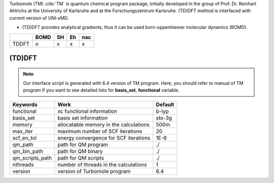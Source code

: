 
Turbomole (TM) :cite:`TM` is quantum chemical program package, initially developed in the group of Prof. Dr. Reinhart Ahlrichs at the University of Karlsruhe and at the Forschungszentrum Karlsruhe.
(TD)DFT method is interfaced with current version of UNI-xMD.

- (TD)DFT provides analytical gradients, thus it can be used born-oppenhiemer molecular dynamics (BOMD).

+--------+------+----+----+-----+
|        | BOMD | SH | Eh | nac |
+========+======+====+====+=====+
| TDDFT  | o    | x  | x  | x   |
+--------+------+----+----+-----+

(TD)DFT
^^^^^^^^^^^^^^^^^^^^^^^^^^^^^^^^^^^^^

.. note:: Our interface script is generated with 6.4 version of TM program.
   Here, you should refer to manual of TM program if you want to see detailed
   lists for **basis_set**, **functional** variable.

+----------------+------------------------------------------------+---------+
| Keywords       | Work                                           | Default |
+================+================================================+=========+
| functional     | xc functional information                      | b-lyp   |
+----------------+------------------------------------------------+---------+
| basis_set      | basis set information                          | sto-3g  |
+----------------+------------------------------------------------+---------+
| memory         | allocatable memory in the calculations         | 500m    |
+----------------+------------------------------------------------+---------+
| max_iter       | maximum number of SCF iterations               | 20      |
+----------------+------------------------------------------------+---------+
| scf_en_tol     | energy convergence for SCF iterations          | 1E-8    |
+----------------+------------------------------------------------+---------+
| qm_path        | path for QM program                            | ./      |
+----------------+------------------------------------------------+---------+
| qm_bin_path    | path for QM binary                             | ./      |
+----------------+------------------------------------------------+---------+
| qm_scripts_path| path for QM scripts                            | ./      |
+----------------+------------------------------------------------+---------+
| nthreads       | number of threads in the calculations          | 1       |
+----------------+------------------------------------------------+---------+
| version        | version of Turbomole program                   | 6.4     |
+----------------+------------------------------------------------+---------+

